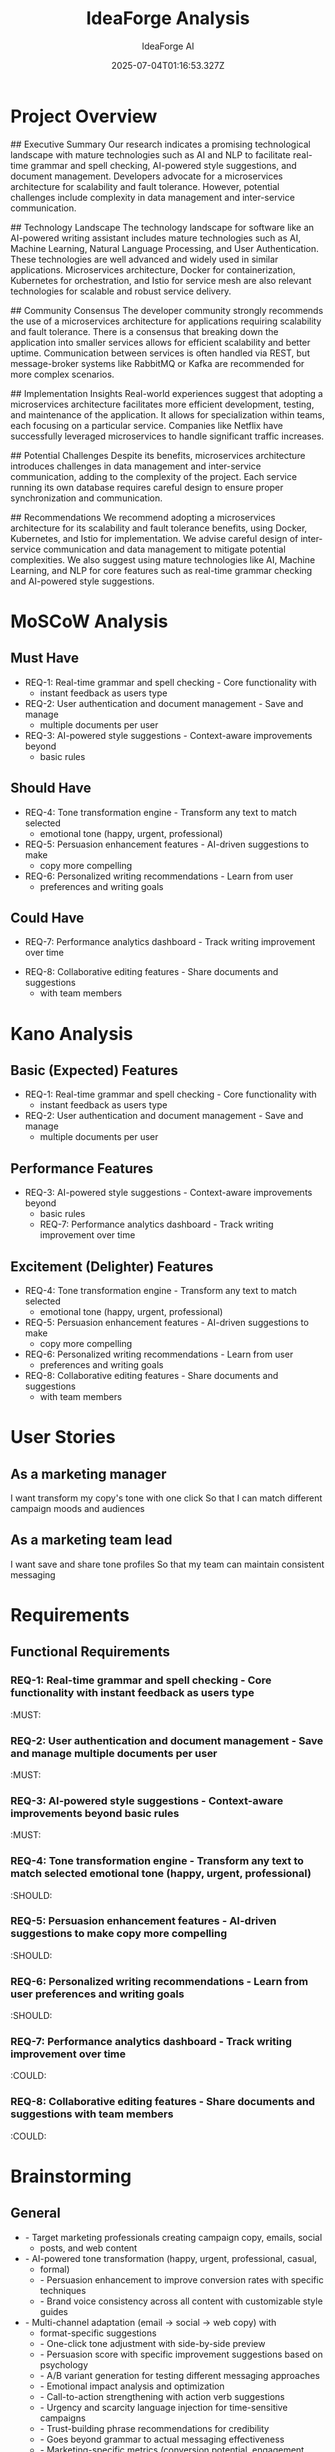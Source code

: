 #+TITLE: IdeaForge Analysis
#+AUTHOR: IdeaForge AI
#+DATE: 2025-07-04T01:16:53.327Z

* Project Overview
## Executive Summary
Our research indicates a promising technological landscape
with mature technologies such as AI and NLP to facilitate real-time grammar and
spell checking, AI-powered style suggestions, and document management.
Developers advocate for a microservices architecture for scalability and fault
tolerance. However, potential challenges include complexity in data management
and inter-service communication.

## Technology Landscape
The technology
landscape for software like an AI-powered writing assistant includes mature
technologies such as AI, Machine Learning, Natural Language Processing, and User
Authentication. These technologies are well advanced and widely used in similar
applications. Microservices architecture, Docker for containerization,
Kubernetes for orchestration, and Istio for service mesh are also relevant
technologies for scalable and robust service delivery.

## Community
Consensus
The developer community strongly recommends the use of a microservices
architecture for applications requiring scalability and fault tolerance. There
is a consensus that breaking down the application into smaller services allows
for efficient scalability and better uptime. Communication between services is
often handled via REST, but message-broker systems like RabbitMQ or Kafka are
recommended for more complex scenarios.

## Implementation Insights
Real-world
experiences suggest that adopting a microservices architecture facilitates more
efficient development, testing, and maintenance of the application. It allows
for specialization within teams, each focusing on a particular service.
Companies like Netflix have successfully leveraged microservices to handle
significant traffic increases.

## Potential Challenges
Despite its benefits,
microservices architecture introduces challenges in data management and
inter-service communication, adding to the complexity of the project. Each
service running its own database requires careful design to ensure proper
synchronization and communication.

## Recommendations
We recommend adopting a
microservices architecture for its scalability and fault tolerance benefits,
using Docker, Kubernetes, and Istio for implementation. We advise careful design
of inter-service communication and data management to mitigate potential
complexities. We also suggest using mature technologies like AI, Machine
Learning, and NLP for core features such as real-time grammar checking and
AI-powered style suggestions.

* MoSCoW Analysis
** Must Have
- REQ-1: Real-time grammar and spell checking - Core functionality with
     - instant feedback as users type
- REQ-2: User authentication and document management - Save and manage
     - multiple documents per user
- REQ-3: AI-powered style suggestions - Context-aware improvements beyond
     - basic rules

** Should Have
- REQ-4: Tone transformation engine - Transform any text to match selected
     - emotional tone (happy, urgent, professional)
- REQ-5: Persuasion enhancement features - AI-driven suggestions to make
     - copy more compelling
- REQ-6: Personalized writing recommendations - Learn from user
     - preferences and writing goals

** Could Have
   - REQ-7: Performance analytics dashboard - Track writing improvement over time
- REQ-8: Collaborative editing features - Share documents and suggestions
     - with team members

* Kano Analysis
** Basic (Expected) Features
- REQ-1: Real-time grammar and spell checking - Core functionality with
     - instant feedback as users type
- REQ-2: User authentication and document management - Save and manage
     - multiple documents per user

** Performance Features
- REQ-3: AI-powered style suggestions - Context-aware improvements beyond
     - basic rules
   - REQ-7: Performance analytics dashboard - Track writing improvement over time

** Excitement (Delighter) Features
- REQ-4: Tone transformation engine - Transform any text to match selected
     - emotional tone (happy, urgent, professional)
- REQ-5: Persuasion enhancement features - AI-driven suggestions to make
     - copy more compelling
- REQ-6: Personalized writing recommendations - Learn from user
     - preferences and writing goals
- REQ-8: Collaborative editing features - Share documents and suggestions
     - with team members

* User Stories
** As a marketing manager
   I want transform my copy's tone with one click
   So that I can match different campaign moods and audiences

** As a marketing team lead
   I want save and share tone profiles
   So that my team can maintain consistent messaging

* Requirements
** Functional Requirements
*** REQ-1: Real-time grammar and spell checking - Core functionality with instant feedback as users type
                                                                          :MUST:

*** REQ-2: User authentication and document management - Save and manage multiple documents per user
                                                                          :MUST:

*** REQ-3: AI-powered style suggestions - Context-aware improvements beyond basic rules
                                                                          :MUST:

*** REQ-4: Tone transformation engine - Transform any text to match selected emotional tone (happy, urgent, professional)
                                                                          :SHOULD:

*** REQ-5: Persuasion enhancement features - AI-driven suggestions to make copy more compelling
                                                                          :SHOULD:

*** REQ-6: Personalized writing recommendations - Learn from user preferences and writing goals
                                                                          :SHOULD:

*** REQ-7: Performance analytics dashboard - Track writing improvement over time
                                                                          :COULD:

*** REQ-8: Collaborative editing features - Share documents and suggestions with team members
                                                                          :COULD:

* Brainstorming
** General
- - Target marketing professionals creating campaign copy, emails, social
     - posts, and web content
- - AI-powered tone transformation (happy, urgent, professional, casual,
     - formal)
   - - Persuasion enhancement to improve conversion rates with specific techniques
   - - Brand voice consistency across all content with customizable style guides
- - Multi-channel adaptation (email → social → web copy) with
     - format-specific suggestions
   - - One-click tone adjustment with side-by-side preview
   - - Persuasion score with specific improvement suggestions based on psychology
   - - A/B variant generation for testing different messaging approaches
   - - Emotional impact analysis and optimization
   - - Call-to-action strengthening with action verb suggestions
   - - Urgency and scarcity language injection for time-sensitive campaigns
   - - Trust-building phrase recommendations for credibility
   - - Goes beyond grammar to actual messaging effectiveness
   - - Marketing-specific metrics (conversion potential, engagement score)
   - - Industry-specific language understanding (B2B vs B2C, tech vs retail)
   - - Campaign goal alignment (awareness vs conversion vs retention)

